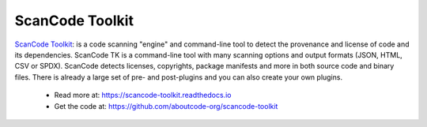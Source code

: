 .. _scancode-toolkit-project:

ScanCode Toolkit
================

`ScanCode Toolkit <https://github.com/aboutcode-org/scancode-toolkit>`_:
is a code scanning "engine" and command-line tool to detect the
provenance and license of code and its dependencies. ScanCode TK is a
command-line tool with many scanning options and output formats (JSON,
HTML, CSV or SPDX). ScanCode detects licenses, copyrights, package
manifests and more in both source code and binary files. There is already
a large set of pre- and post-plugins and you can also create your own
plugins.

 - Read more at: https://scancode-toolkit.readthedocs.io
 - Get the code at: https://github.com/aboutcode-org/scancode-toolkit
